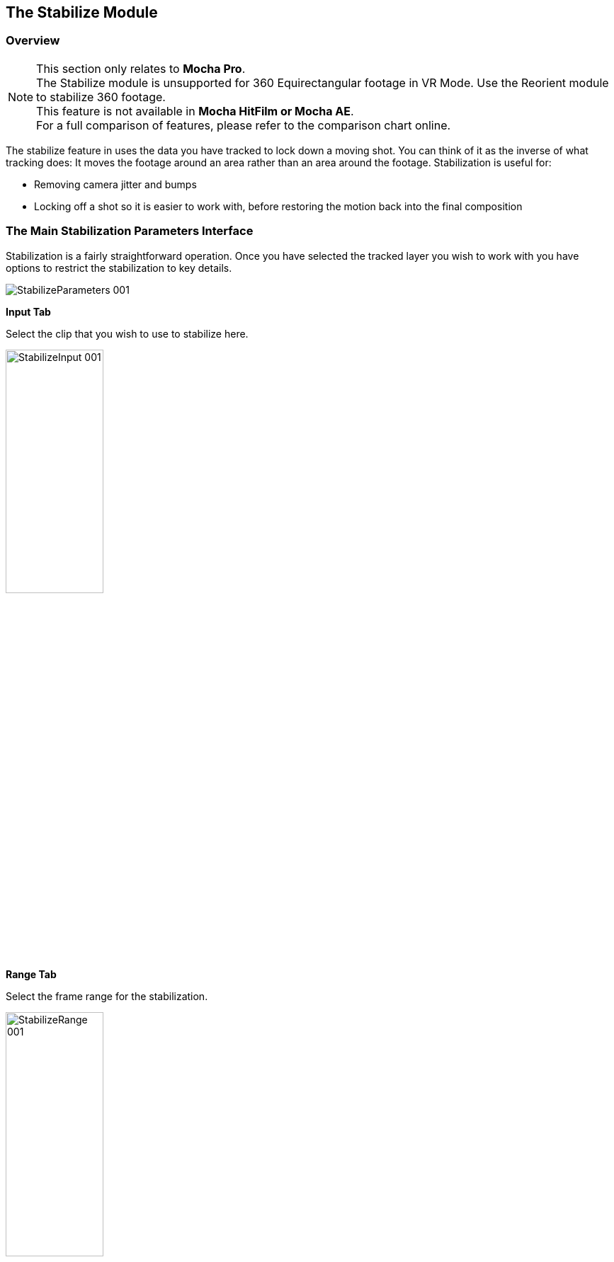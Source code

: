 
== The Stabilize Module

=== Overview

NOTE: This section only relates to *Mocha Pro*. +
The Stabilize module is unsupported for 360 Equirectangular footage in VR Mode. Use the Reorient module to stabilize 360 footage. +
This feature is not available in *Mocha HitFilm or Mocha AE*.  +
For a full comparison of features, please refer to the comparison chart online.

The stabilize feature in uses the data you have tracked to lock down a moving shot. You can think of it as the inverse of what tracking does: It moves the footage around an area rather than an area around the footage. Stabilization is useful for:

* Removing camera jitter and bumps
* Locking off a shot so it is easier to work with, before restoring the motion back into the final composition


=== The Main Stabilization Parameters Interface

Stabilization is a fairly straightforward operation. Once you have selected the tracked layer you wish to work with you have options to restrict the stabilization to key details.

image::UserGuide/en_US/images/StabilizeParameters_001.jpg[]


*Input Tab*

Select the clip that you wish to use to stabilize here.

image::UserGuide/en_US/images/StabilizeInput_001.jpg[pdfwidth="40%", width="40%"]


*Range Tab*

Select the frame range for the stabilization.

image::UserGuide/en_US/images/StabilizeRange_001.jpg[pdfwidth="40%", width="40%"]


*Fixed Frames*

Here you can enter the frames you want to be unaffected by stabilization. Mocha will adjust the stabilization between these frames. You can either enter them into the field, or go to a frame and press the + key.

image::UserGuide/en_US/images/StabilizeFrameList_001.jpg[pdfwidth="40%", width="40%"]

Fixed frames can be useful when you want stabilization across a shot but would like to keep the general motion of the original shot intact.

When using Warp Mapping, the fixed frames list is limited to one frame. Warping is reset to warp from that frame.

*Smooth*

This is the main section for controlling how you want the shot to stabilize.

image::UserGuide/en_US/images/StabilizeMotion_001.jpg[]


*All Motion*

This checkbox sets all the options below it.


*X Translation*

Stabilize translation in X


*Y Translation*

Stabilize translation in Y


*Rotation*

Stabilize rotation


*Zoom*

Stabilize the scale/zoom


*X Shear*

Distort the footage according to the tracked surface's shear data in X


*Y Shear*

Distort the footage according to the tracked surface's shear data in Y


*X Perspective*

Distort the footage according to the tracked surface's perspective data in X


*Y Perspective*

Distort the footage according to the tracked surface's perspective data in Y

Shear and Perspective stabilization can be useful when you want to straighten out a plane in your footage to work on it flat before restoring it to its original perspective and motion.


*Maximum Smoothing*

Stabilize across the entire track. Setting this value will override the #Frames value beneath it.


*# Frames*

Stabilize variation across a certain amount of frames. Setting this to a low value will focus the stabilization to only pick up motion that occurs in short bursts (such as a bump in the road). A higher value will try to adjust longer movements.

=== Warp Mapping [[warp_mapping]]

Warp Mapping utilizes the <<powermesh, PowerMesh>> tracking to lock down warping areas.

==== Warp Mapping parameters

image::UserGuide/en_US/images/warp_mapping_parameters.jpg[pdfwidth="40%", width="40%"]

To use warp mapping:

. Track using the <<powermesh, Mesh tracking parameter>> in the Track Module
. Switch to Stabilize
. Turn on "Mesh Warp" under the Warp Mapping column
. Choose if you want to add a fixed frame to the Frame List
. Choose whether you want to Unwarp or Warp to the tracked area
. Check "Use Matte" if you want to matte out the stabilized region
. Choose the render quality in the drop down

Warp Mapping will preview in the Viewer.

The Warp Mapping Parameters have the following effects:

*Mesh Warp*

This turns on the Warp Mapping. When it is turned off, Stabilize will use regular the regular planar stabilization controls.

*Unwarp*

Unwarp locks the frame to the "Fixed Frame" value set in "Frame List" to the right of the stabilize module parameters. +
By default, this is set to the frame the PowerMesh frame was generated on.

*Warp*

This is the inverse of the Unwarp render. It warps the area to the motion of the tracked mesh.

*Use Matte*

The Matte uses the warped layer matte to mask out the warped region.

*Quality*

You can set 3 types of render quality for Warp Mapping:

* *Draft:* A very fast render preview, but lower quality. Draft can produce triangulation on warped edges and is not recommended for final renders.
* *Normal:* A balance of render quality and speed.
* *High:* A much denser render warp mapping that produces high quality results but will render slower.

=== Warp Mapping Workflow

You can use warp mapping in two main ways:

* Directly applying warping to images or footage with the intention of compositing back over the top of the footage.
* Unwarping, editing then rewarping the original footage

==== Direct Warping Workflow

Direct Warping is the recommended workflow for Warp Mapping as it is a one-way change that avoids losing pixel information.

Warping workflow utilises the singular "Warp" option in Warp Mapping to modify an overlay, usually with alpha.

===== Direct Warping Workflow in the Plug-In

. Apply the Mocha Pro Plug-In to your footage layer or node
. Open the Mocha GUI
. Track the area you want to stabilize using the Mesh option
. Switch to Stabilize and turn on "Mesh Warp"
. Preview the warp and unwarp
. Close and save the project
. Create an overlay clip or image that you want to warp to the original shot.

From there, the workflow can depend on the host you're using the Plug-In with:

.For layer-based workflow such as After Effects, Premiere, HitFilm, etc.:
. Create a new layer above the source footage track using the overlay image you want to warp over your footage,
. Copy the Mocha Pro effect that contains your tracked mesh data
. Paste the Mocha Pro Plug-In to the overlay image as a new layer above the source image. +
image:UserGuide/en_US/images/warp_overlay_layers_aftereffects.jpg[pdfwidth="80%", width="40%"]
. In the Mocha Pro Plug-In interface, select "Stabilize: Warp" from the Module render drop down. +
image:UserGuide/en_US/images/warp_mapping_aftereffects.jpg[pdfwidth="80%", width="40%"]
. If required, turn on "Apply Matte" in the Plug-In  to isolate the region

.For Node-based compositors such as Nuke, Silhouette, Flame and Fusion:
. Create a new image/clip node containing the overlay you want to warp over the source.
. Copy the Mocha Pro node that contains your tracked mesh data
. Paste the Mocha node again and then change the Source input to the overlay image node
. In the plug-in interface, select "Stabilize: Warp" from the Module render drop down. +
image:UserGuide/en_US/images/warp_mapping_nuke.jpg[pdfwidth="80%", width="40%"]
. If required, turn on "Apply Matte" in the Plug-In  to isolate the region
. Use a Merge to composite the warped overlay back on the source +
image:UserGuide/en_US/images/warp_overlay_nodes_nuke.jpg[pdfwidth="80%", width="40%"]

Note than in Fusion you need to make sure single-frame images or effects are read as the same length as your source footage or Mocha may not read the frames.

You can do this via a merge over the top of the original source footage and setting the merge up to only show the foreground. This will then adopt the frames of the footage when you feed the merge into Mocha.

To view the matte masking out the render, you may need to set 'Premultiply Output' from "Auto" to "On":

image:UserGuide/en_US/images/premultiply_output.jpg[]

.For Media Composer:
. Create a new video track above the source footage track and place your overlay on this new video track
. Drag the Mocha Pro efect that contains your tracked mesh data onto the track above and use the "Apply Mate" to mask RGB items over the top. Keep in mind however than alpha and blending is not supported in Media Composer without addtional plug-ins. +
image:UserGuide/en_US/images/warp_overlay_layers_avid.jpg[pdfwidth="80%", width="40%"]
. In the plug-in interface, select "Stabilize: Warp" from the Module render drop down. +
image:UserGuide/en_US/images/warp_mapping_avid.jpg[pdfwidth="80%", width="40%"]
. Turn on "Apply Matte" in the Plug-In to isolate the region

IMPORTANT: Avid Media Composer doesn't currently overlay alpha in the Warp Render, so masking is necessary to composite the warped shot.

This now warps the image back over the top of the original.

==== Overlay Images

Overlay images can either be transformed images (for example brand logos) set in place then comped on top of your reference frame, or painted areas on top of a full frame alpha.
As long as the final image matches the dimensions of the original source image, the frame should line up and be warped correctly.

For example, if your shot is 1920x1080, you would want to make a 1920x1080 overlay image and keep alpha in the area you don't need modified.

You can also choose to just directly paint on top of a single still frame of the source footage and then use the masking tool to mask out the remainder of the frame.

==== Unwarping and Warping Workflow

When you want to make changes to the pixels of the whole stabilized sequence, the Unwarp/Warp method can be helpful.

It is important to know however that Unwarping and Warping is a destructive process. You may not be able to fully recover pixels lost to Unwarping when you rewarp it back into position.

For example, if you are tracking a person's eyes opening and closing, the Unwarp process may be able to stabilize the skin until it crunches up and disappears, but rewarping means those stabilized pixels may stretch or tear unnaturally.

This doesn't of course mean that unwarping and rewarping isn't a valid approach. You just need to be aware of the limitations.


Unwarp/Rewarp workflow is a 3 stage process:

. Render the stabilized and unwarped area
. Make modifications to the stabilized region, such as paint, clean up etc
. Render a Warp of the modified result to restore back to the original motion.

In the Mocha Pro Plug-In most of this happens in the Plug-In interface.

===== Unwarp/Rewarp Workflow in After Effects

. Apply the Mocha Pro Plug-In to your footage layer
. Open the Mocha GUI
. Track the area you want to stabilize using the Mesh option
. Switch to Stabilize and turn on "Mesh Warp"
. Preview the warp and unwarp
. Close and save the project
. In the plug-in interface, select "Stabilize: Unwarp" from the Module render drop down.
. Turn on the Render checkbox. If you scrub the timeline you should now see the unwarp.
. Make a copy of the Mocha Pro Plug-In
. Precomp your existing layer and move all attributes into the new composition
. Paste the copied effect on top of the Precomp
. In the plug-in interface for the pasted effect, select "Stabilize: Warp" from the Module render drop down.
. Either Turn on "Apply Matte" or use the "Use matte" option in the Warp mapping to isolate the region

Now you can make any changes to the precomped version of the warp and it will rewarp correctly in the parent composition.

===== Unwarp/Rewarp Workflow in Node-based workflow (Nuke/Fusion/Silhouette/Flame)

. Apply the Mocha Pro Plug-In to your footage node
. Open the Mocha GUI
. Track the area you want to stabilize using the Mesh option
. Switch to Stabilize and turn on "Mesh Warp"
. Preview the warp and unwarp
. Turn on "Use Matte" if you want to matte out the render using the stabilized mask
. Close and save the project
. In the plug-in interface, select "Stabilize: Unwarp" from the Module render drop down.
. Turn on the Render checkbox. If you scrub the timeline you should now see the unwarp.
. Make a copy of the Mocha Pro node
. Paste the copied node on top of the original
. In the plug-in interface for the pasted node, select "Stabilize: Warp" from the Module render drop down.


To view the matte masking out the render, you may need to set 'Premultiply Output' from "Auto" to "On":

image:UserGuide/en_US/images/premultiply_output.jpg[]

Now you can make any changes in the middle of the two Mocha Pro nodes and it will rewarp correctly in the parent composition.



===== Unwarp/Rewarp Workflow in the Standalone Application

The Standalone application is slightly more involved as you need to use an external application to make any changes to the rendered result.

. Track the area you want to stabilize using the Mesh option
. Switch to Stabilize and turn on "Mesh Warp"
. Preview the Unwarp
. Render forwards
. Export the clip to a lossless format, such as TIF
. Work on the rendered clip
. Go to the Clip module in Mocha and Import the modified clip back to your Mocha Project
. While in the import dialog, inherit the attributes of the origial clip via the "Inherit Attributes from" dropdown
. Go to the Stabilize module and choose the new clip from the "Input" dropdown on the far right
. Turn on Warp.

The modified clip should now warp back to the correct spot.






==== The Borders Tab

This tool helps automate removing the black edges you gain from the footage being stabilize.

*Center*

This centers the footage around the stabilized area.

*Zoom*

This zooms into the footage to push the edges out of frame.

*Apply Crop*

This applies the Clip mask from the <<clip_module, Clip Module>> to crop down the edges.
If this is not applied, the stabilize will render outside the clip mask to the full dimensions of the original source footage.


==== The Auto Fill Tab

You can use Auto Fill to help fill in the black edges with previously tracked layers, similar to how the Remove Module uses tracked background layers to remove foreground objects.

If you have sufficient usable background available, you can avoid reducing the quality or resolution of footage, which is a common problem in stabilization.

For a better understanding of background fills, please refer to the <<remove_module, Remove documentation>>.

*Auto Fill*

This turns on the auto fill function.  You will not see the effect of fill however until you render the result.

*Search Range*

The range of frames to look for possible fill frames.

*Model Illumination*

Like the Illumination modeling in the remove tool, this tries to calculate the correct lighting for a filled-in edge.

*Dissolve*

This gives the option of dissolving the edge of frame into the filled frame to reduce obvious mismatches.

*Fill from Background*

If you haven't set up a tracked background layer to use to help fill the edges, you can let Mocha attempt to fill by analyzing the footage. This is mostly useful for filling in frames where there is only position and rotation jitter.


=== Stabilizing Shaky Camera Footage

One of the most common reasons to stabilize is to remove jitter from a shaky camera shot.  With shaky camera footage you are primarily concerned with removing position and rotation data.  This means you do not have to use the shear or perspective options when tracking.  Here is the common method:

. Track a static area of the shot using Translation, Scale and Rotation only. You don't want to track a moving object within the shot as this will throw off the stabilization.
. Once tracked, switch to the Stabilization tool.
. Choose which fields of motion you wish to stabilize in the Smooth parameters.  By default, translation is automatically selected.  In many cases you may only be interested in position stabilization, but hand-held cameras can introduce scale and rotation jitter as well.
. Adjust the number of frames you want to look for jitter over.  A small amount of frames will look for tiny adjustments in the overall motion, whereas bigger values in this field will adjust larger ranges of motion.
. If there is a significant amount of motion being stabilized and you are losing a lot of your picture in some frames, try fixing those frames by adding them to the Frame List on the left.  Mocha will then interpolate the stabilization between these fixed frames.


=== Locking Down Areas of Motion

Sometimes you want to be able to completely lock down a section of the footage so that it stays in one place and everything else moves around it.  For this you can use more aggressive stabilization:

. Track the area you want to lock down using whichever of the motion parameters  you require.  Tracking perspective also works for this technique.
. Once tracked, switch to the Stabilization tool.
. Choose which fields of motion you wish to lock down in the Smooth parameters.  By default, translation is automatically selected.  If you want to completely lock down everything, just choose the "All Motion" checkbox.
. Adjust the number of frames you want to use to look for stabilization.   A small amount of frames will look for tiny adjustments in the overall motion, whereas bigger values in this field will adjust larger ranges of motion.  Again, if you want to completely lock down everything for all motion, choose the "Maximum Smoothing" option.
. When you play back the timeline you will see the rest of the footage warp and move around your locked off area.


=== Exporting Stabilized Tracking Data

image::UserGuide/en_US/images/Stabilize_Export.jpg[]

Exporting Stabilization is similar to exporting tracking. When you hit the Export Stabilized Tracking Data button you will be presented with a dropdown box with options for various applications.


image::UserGuide/en_US/images/StabilizeExportOptions_001.jpg[]

=== Stabilize in Stereo

All stabilization occurs in stereo if you have tracked both views.
You can render the stabilization for both views by selecting *Operate on All Views* button next to the Render buttons on the timeline.

image::UserGuide/en_US/images/operate_on_all_views_render.jpg[]
